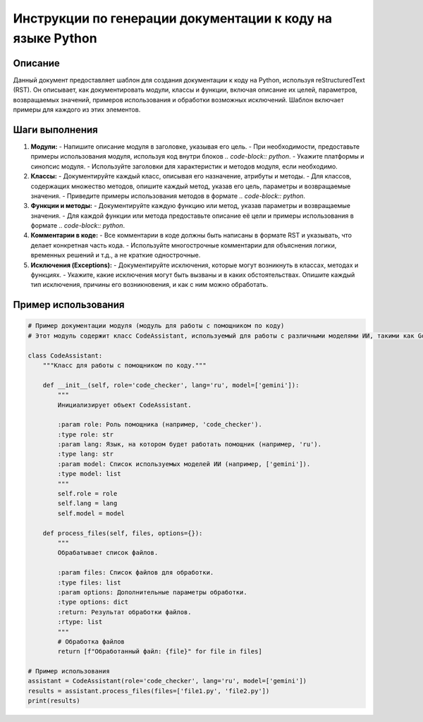 Инструкции по генерации документации к коду на языке Python
========================================================================================

Описание
-------------------------
Данный документ предоставляет шаблон для создания документации к коду на Python, используя reStructuredText (RST).  Он описывает, как документировать модули, классы и функции, включая описание их целей, параметров, возвращаемых значений, примеров использования и обработки возможных исключений.  Шаблон включает примеры для каждого из этих элементов.

Шаги выполнения
-------------------------
1. **Модули:**
   - Напишите описание модуля в заголовке, указывая его цель.
   - При необходимости, предоставьте примеры использования модуля, используя код внутри блоков `.. code-block:: python`.
   - Укажите платформы и синопсис модуля.
   - Используйте заголовки для характеристик и методов модуля, если необходимо.

2. **Классы:**
   - Документируйте каждый класс, описывая его назначение, атрибуты и методы.
   - Для классов, содержащих множество методов, опишите каждый метод, указав его цель, параметры и возвращаемые значения.
   - Приведите примеры использования методов в формате `.. code-block:: python`.

3. **Функции и методы:**
   - Документируйте каждую функцию или метод, указав параметры и возвращаемые значения.
   - Для каждой функции или метода предоставьте описание её цели и примеры использования в формате `.. code-block:: python`.

4. **Комментарии в коде:**
   - Все комментарии в коде должны быть написаны в формате RST и указывать, что делает конкретная часть кода.
   - Используйте многострочные комментарии для объяснения логики, временных решений и т.д., а не краткие однострочные.

5. **Исключения (Exceptions):**
   - Документируйте исключения, которые могут возникнуть в классах, методах и функциях.
   - Укажите, какие исключения могут быть вызваны и в каких обстоятельствах.  Опишите каждый тип исключения, причины его возникновения, и как с ним можно обработать.

Пример использования
-------------------------
.. code-block:: python

    # Пример документации модуля (модуль для работы с помощником по коду)
    # Этот модуль содержит класс CodeAssistant, используемый для работы с различными моделями ИИ, такими как Google Gemini и OpenAI, для выполнения задач обработки кода.

    class CodeAssistant:
        """Класс для работы с помощником по коду."""

        def __init__(self, role='code_checker', lang='ru', model=['gemini']):
            """
            Инициализирует объект CodeAssistant.

            :param role: Роль помощника (например, 'code_checker').
            :type role: str
            :param lang: Язык, на котором будет работать помощник (например, 'ru').
            :type lang: str
            :param model: Список используемых моделей ИИ (например, ['gemini']).
            :type model: list
            """
            self.role = role
            self.lang = lang
            self.model = model

        def process_files(self, files, options={}):
            """
            Обрабатывает список файлов.

            :param files: Список файлов для обработки.
            :type files: list
            :param options: Дополнительные параметры обработки.
            :type options: dict
            :return: Результат обработки файлов.
            :rtype: list
            """
            # Обработка файлов
            return [f"Обработанный файл: {file}" for file in files]

    # Пример использования
    assistant = CodeAssistant(role='code_checker', lang='ru', model=['gemini'])
    results = assistant.process_files(files=['file1.py', 'file2.py'])
    print(results)